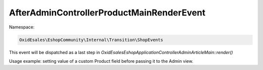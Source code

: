 AfterAdminControllerProductMainRenderEvent
==========================================

Namespace:

.. code-block:: php

    OxidEsales\EshopCommunity\Internal\Transition\ShopEvents

This event will be dispatched as a last step in `OxidEsales\Eshop\Application\Controller\Admin\ArticleMain::render()`

Usage example: setting value of a custom Product field before passing it to the Admin view.
